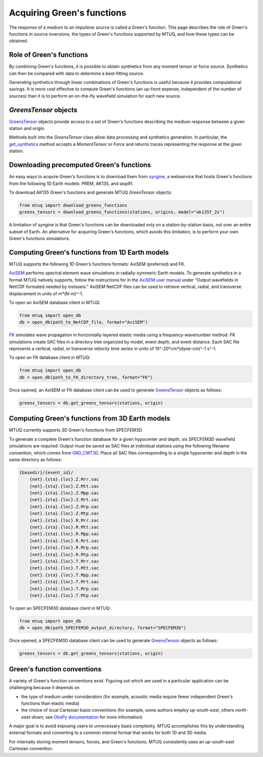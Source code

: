 
Acquiring Green's functions
===========================

The response of a medium to an impulsive source is called a Green's function.  This page describes the role of Green's functions in source inversions, the types of Green's functions supported by MTUQ, and how these types can be obtained.


Role of Green's functions
-------------------------

By combining Green's functions, it is possible to obtain synthetics from any moment tensor or force source.  Synthetics can then be compared with data to determine a best-fitting source.

Generating synthetics through linear combinations of Green's functions is useful because it provides computational savings.  It is more cost effective to compute Green's functions (an up-front expense, independent of the number of sources) than it is to perform an on-the-fly wavefield simulation for each new source.



`GreensTensor` objects
----------------------

`GreensTensor <https://uafgeotools.github.io/mtuq/library/generated/mtuq.GreensTensor.html>`_ objects provide access to a set of Green's functions describing the medium response between a given station and origin.  

Methods built into the `GreensTensor` class allow data processing and synthetics generation.  In particular, the `get_synthetics <https://uafgeotools.github.io/mtuq/library/generated/mtuq.GreensTensor.get_synthetics.html#mtuq.GreensTensor.get_synthetics>`_ method accepts a `MomentTensor` or `Force` and returns traces representing the response at the given station.




Downloading precomputed Green's functions
-----------------------------------------

An easy ways to acquire Green's functions is to download them from `syngine <http://ds.iris.edu/ds/products/syngine/>`_, a webservice that hosts Green's functions from the following 1D Earth models: PREM, AK135, and iasp91.

To download AK135 Green's functions and generate MTUQ `GreenTensor` objects:

.. code ::

   from mtuq import download_greens_functions
   greens_tensors = download_greens_functions(stations, origins, model="ak135f_2s")

A limitation of syngine is that Green's functions can be downloaded only on a station-by-station basis, not over an entire subset of Earth.  An alternative for acquiring Green's functions, which avoids this limitation, is to perform your own Green's functions simulations.




Computing Green's functions from 1D Earth models
------------------------------------------------

MTUQ supports the following 1D Green's functions formats: AxiSEM (preferred) and FK.

`AxiSEM <https://github.com/geodynamics/axisem>`_ performs spectral element wave simulations in radially-symmeric Earth models.  To generate synthetics in a format MTUQ natively supports, follow the instructions for in the `AxiSEM user manual <https://geodynamics.org/cig/software/axisem/axisem-manual.pdf>`_  under "Output wavefields in NetCDF formated needed by instaseis."  AxiSEM NetCDF files can be used to retrieve vertical, radial, and transverse  displacement in units of m*(N-m)^-1.

To open an AxiSEM database client in MTUQ:

.. code ::

   from mtuq import open_db
   db = open_db(path_to_NetCDF_file, format="AxiSEM")


`FK <https://www.eas.slu.edu/People/LZhu/home.html>`_ simulates wave propagation in horizontally-layered elastic media using a frequency-wavenumber method.   FK  simulations create SAC files in a directory tree organized by model, event depth, and event distance.  Each SAC file represents a vertical, radial, or transverse velocity time series in units of 10^-20*cm*(dyne-cm)^-1 s^-1.


To open an FK database client in MTUQ:

.. code ::

   from mtuq import open_db
   db = open_db(path_to_FK_directory_tree, format="FK")



Once opened, an AxiSEM or FK database client can be used to generate `GreensTensor <https://uafgeotools.github.io/mtuq/library/generated/mtuq.GreensTensor.html>`_ objects as follows:

.. code::

   greens_tensors = db.get_greens_tensors(stations, origin)





Computing Green's functions from 3D Earth models
------------------------------------------------

MTUQ currently supports 3D Green's functions from SPECFEM3D.  

To generate a complete Green's function database for a given hypocenter and depth, six SPECFEM3D wavefield simulations are required.  Output must be saved as SAC files at individual stations using the following filename convention, which comes from `GRD_CMT3D <https://github.com/UTCompSeismo/GRD_CMT3D/tree/master/cmt3d>`_.  Place all SAC files corresponding to a single hypocenter and depth in the same directory as follows:

.. code ::

  {basedir}/{event_id}/
      {net}.{sta}.{loc}.Z.Mrr.sac
      {net}.{sta}.{loc}.Z.Mtt.sac
      {net}.{sta}.{loc}.Z.Mpp.sac
      {net}.{sta}.{loc}.Z.Mrt.sac
      {net}.{sta}.{loc}.Z.Mrp.sac
      {net}.{sta}.{loc}.Z.Mtp.sac
      {net}.{sta}.{loc}.R.Mrr.sac
      {net}.{sta}.{loc}.R.Mtt.sac
      {net}.{sta}.{loc}.R.Mpp.sac
      {net}.{sta}.{loc}.R.Mrt.sac
      {net}.{sta}.{loc}.R.Mrp.sac
      {net}.{sta}.{loc}.R.Mtp.sac
      {net}.{sta}.{loc}.T.Mrr.sac
      {net}.{sta}.{loc}.T.Mtt.sac
      {net}.{sta}.{loc}.T.Mpp.sac
      {net}.{sta}.{loc}.T.Mrt.sac
      {net}.{sta}.{loc}.T.Mrp.sac
      {net}.{sta}.{loc}.T.Mtp.sac


To open an SPECFEM3D database client in MTUQ:

.. code ::

   from mtuq import open_db
   db = open_db(path_SPECFEM3D_output_directory, format="SPECFEM3D")


Once opened, a SPECFEM3D database client can be used to generate `GreensTensor <https://uafgeotools.github.io/mtuq/library/generated/mtuq.GreensTensor.html>`_ objects as follows:

.. code::

   greens_tensors = db.get_greens_tensors(stations, origin)



Green's function conventions
----------------------------

A variety of Green's function conventions exist.  Figuring out which are used in a particular application can be challenging because it depends on

- the type of medium under consideration (for example, acoustic media require fewer independent Green's functions than elastic media)

- the choice of local Cartesian basis conventions (for example, some authors employ `up-south-east`, others `north-east-down`; see `ObsPy documentation <https://docs.obspy.org/packages/autogen/obspy.imaging.mopad_wrapper.beach.html#supported-basis-systems>`_ for more information)

A major goal is to avoid exposing users to unnecessary basis complexity. MTUQ accomplishes this by understanding external formats and converting to a common internal format that works for both 1D and 3D media. 

For internally storing moment tensors, forces, and Green's functions, MTUQ consistently uses an `up-south-east` Cartesian convention.


